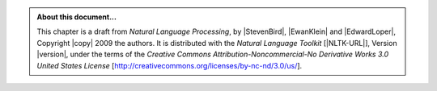 .. Footer to be used in all chapters

.. admonition:: About this document...

   This chapter is a draft from *Natural Language Processing*,
   by |StevenBird|, |EwanKlein| and |EdwardLoper|,
   Copyright |copy| 2009 the authors.
   It is distributed with the *Natural Language Toolkit* [|NLTK-URL|],
   Version |version|, under the terms of the
   *Creative Commons Attribution-Noncommercial-No Derivative Works 3.0 United States License*
   [http://creativecommons.org/licenses/by-nc-nd/3.0/us/].

   .. include:: revision.rst
